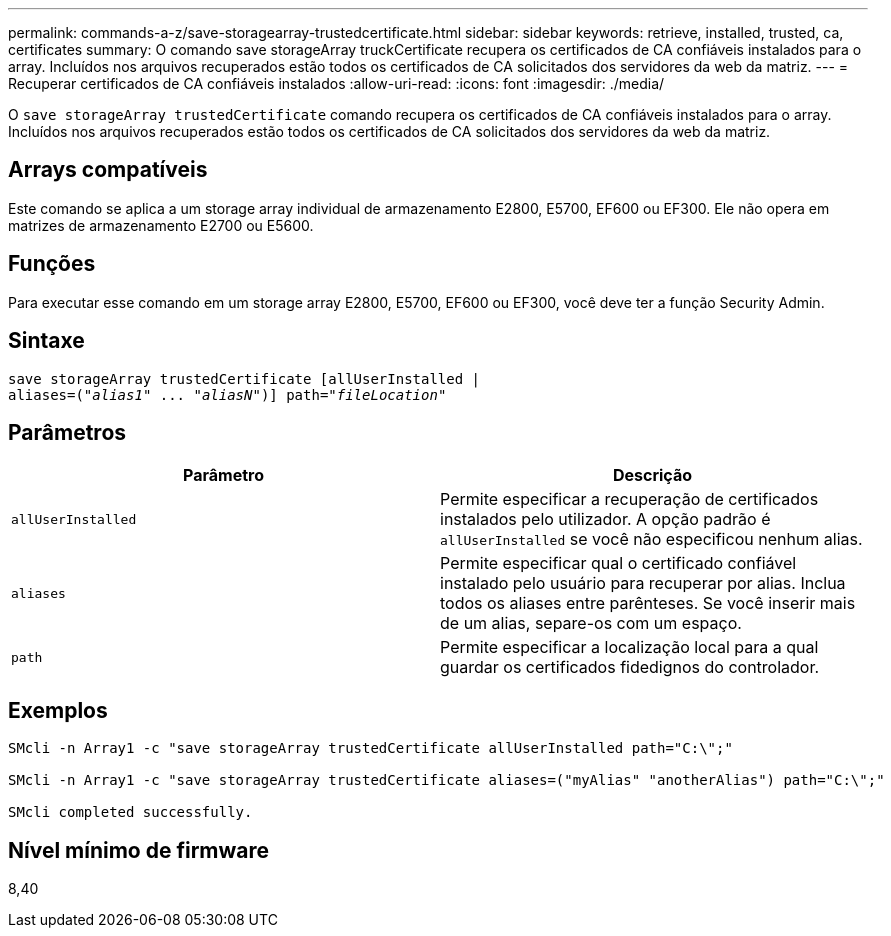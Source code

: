 ---
permalink: commands-a-z/save-storagearray-trustedcertificate.html 
sidebar: sidebar 
keywords: retrieve, installed, trusted, ca, certificates 
summary: O comando save storageArray truckCertificate recupera os certificados de CA confiáveis instalados para o array. Incluídos nos arquivos recuperados estão todos os certificados de CA solicitados dos servidores da web da matriz. 
---
= Recuperar certificados de CA confiáveis instalados
:allow-uri-read: 
:icons: font
:imagesdir: ./media/


[role="lead"]
O `save storageArray trustedCertificate` comando recupera os certificados de CA confiáveis instalados para o array. Incluídos nos arquivos recuperados estão todos os certificados de CA solicitados dos servidores da web da matriz.



== Arrays compatíveis

Este comando se aplica a um storage array individual de armazenamento E2800, E5700, EF600 ou EF300. Ele não opera em matrizes de armazenamento E2700 ou E5600.



== Funções

Para executar esse comando em um storage array E2800, E5700, EF600 ou EF300, você deve ter a função Security Admin.



== Sintaxe

[listing, subs="+macros"]
----

save storageArray trustedCertificate [allUserInstalled |
aliases=pass:quotes[("_alias1_" ... "_aliasN_")]] path=pass:quotes["_fileLocation_"]
----


== Parâmetros

[cols="2*"]
|===
| Parâmetro | Descrição 


 a| 
`allUserInstalled`
 a| 
Permite especificar a recuperação de certificados instalados pelo utilizador. A opção padrão é `allUserInstalled` se você não especificou nenhum alias.



 a| 
`aliases`
 a| 
Permite especificar qual o certificado confiável instalado pelo usuário para recuperar por alias. Inclua todos os aliases entre parênteses. Se você inserir mais de um alias, separe-os com um espaço.



 a| 
`path`
 a| 
Permite especificar a localização local para a qual guardar os certificados fidedignos do controlador.

|===


== Exemplos

[listing]
----

SMcli -n Array1 -c "save storageArray trustedCertificate allUserInstalled path="C:\";"

SMcli -n Array1 -c "save storageArray trustedCertificate aliases=("myAlias" "anotherAlias") path="C:\";"

SMcli completed successfully.
----


== Nível mínimo de firmware

8,40
